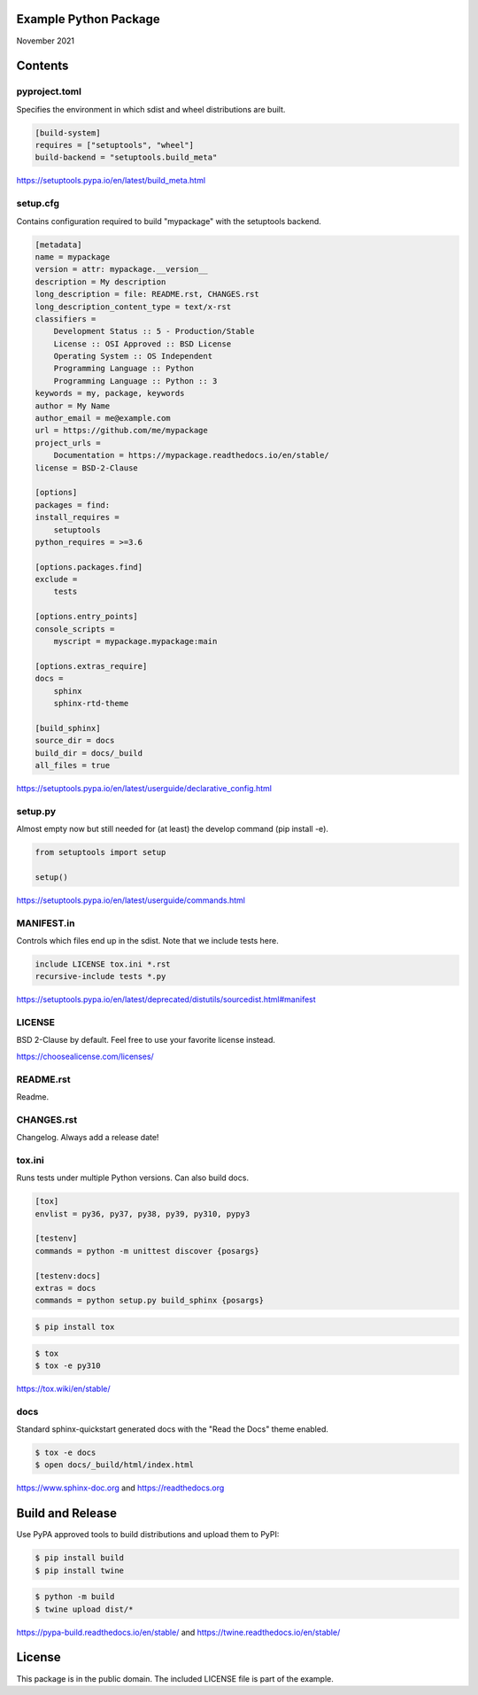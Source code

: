Example Python Package
==============================================================================

November 2021

Contents
==============================================================================

pyproject.toml
------------------------------------------------------------------------------

Specifies the environment in which sdist and wheel distributions are built.

.. code:: toml

    [build-system]
    requires = ["setuptools", "wheel"]
    build-backend = "setuptools.build_meta"

https://setuptools.pypa.io/en/latest/build_meta.html

setup.cfg
------------------------------------------------------------------------------

Contains configuration required to build "mypackage" with the setuptools backend.

.. code:: ini

    [metadata]
    name = mypackage
    version = attr: mypackage.__version__
    description = My description
    long_description = file: README.rst, CHANGES.rst
    long_description_content_type = text/x-rst
    classifiers =
        Development Status :: 5 - Production/Stable
        License :: OSI Approved :: BSD License
        Operating System :: OS Independent
        Programming Language :: Python
        Programming Language :: Python :: 3
    keywords = my, package, keywords
    author = My Name
    author_email = me@example.com
    url = https://github.com/me/mypackage
    project_urls =
        Documentation = https://mypackage.readthedocs.io/en/stable/
    license = BSD-2-Clause

    [options]
    packages = find:
    install_requires =
        setuptools
    python_requires = >=3.6

    [options.packages.find]
    exclude =
        tests

    [options.entry_points]
    console_scripts =
        myscript = mypackage.mypackage:main

    [options.extras_require]
    docs =
        sphinx
        sphinx-rtd-theme

    [build_sphinx]
    source_dir = docs
    build_dir = docs/_build
    all_files = true

https://setuptools.pypa.io/en/latest/userguide/declarative_config.html

setup.py
------------------------------------------------------------------------------

Almost empty now but still needed for (at least) the develop command
(pip install -e).

.. code:: python

    from setuptools import setup

    setup()

https://setuptools.pypa.io/en/latest/userguide/commands.html

MANIFEST.in
------------------------------------------------------------------------------

Controls which files end up in the sdist. Note that we include tests here.

.. code::

    include LICENSE tox.ini *.rst
    recursive-include tests *.py

https://setuptools.pypa.io/en/latest/deprecated/distutils/sourcedist.html#manifest

LICENSE
------------------------------------------------------------------------------

BSD 2-Clause by default. Feel free to use your favorite license instead.

https://choosealicense.com/licenses/

README.rst
------------------------------------------------------------------------------

Readme.

CHANGES.rst
------------------------------------------------------------------------------

Changelog. Always add a release date!

tox.ini
------------------------------------------------------------------------------

Runs tests under multiple Python versions. Can also build docs.

.. code:: ini

    [tox]
    envlist = py36, py37, py38, py39, py310, pypy3

    [testenv]
    commands = python -m unittest discover {posargs}

    [testenv:docs]
    extras = docs
    commands = python setup.py build_sphinx {posargs}

.. code::

    $ pip install tox

.. code::

    $ tox
    $ tox -e py310

https://tox.wiki/en/stable/

docs
------------------------------------------------------------------------------

Standard sphinx-quickstart generated docs with the "Read the Docs" theme
enabled.

.. code::

    $ tox -e docs
    $ open docs/_build/html/index.html

https://www.sphinx-doc.org and
https://readthedocs.org

Build and Release
=============================================================================

Use PyPA approved tools to build distributions and upload them to PyPI:

.. code::

    $ pip install build
    $ pip install twine

.. code::

    $ python -m build
    $ twine upload dist/*

https://pypa-build.readthedocs.io/en/stable/ and
https://twine.readthedocs.io/en/stable/

License
=============================================================================

This package is in the public domain. The included LICENSE file is part of the
example.

